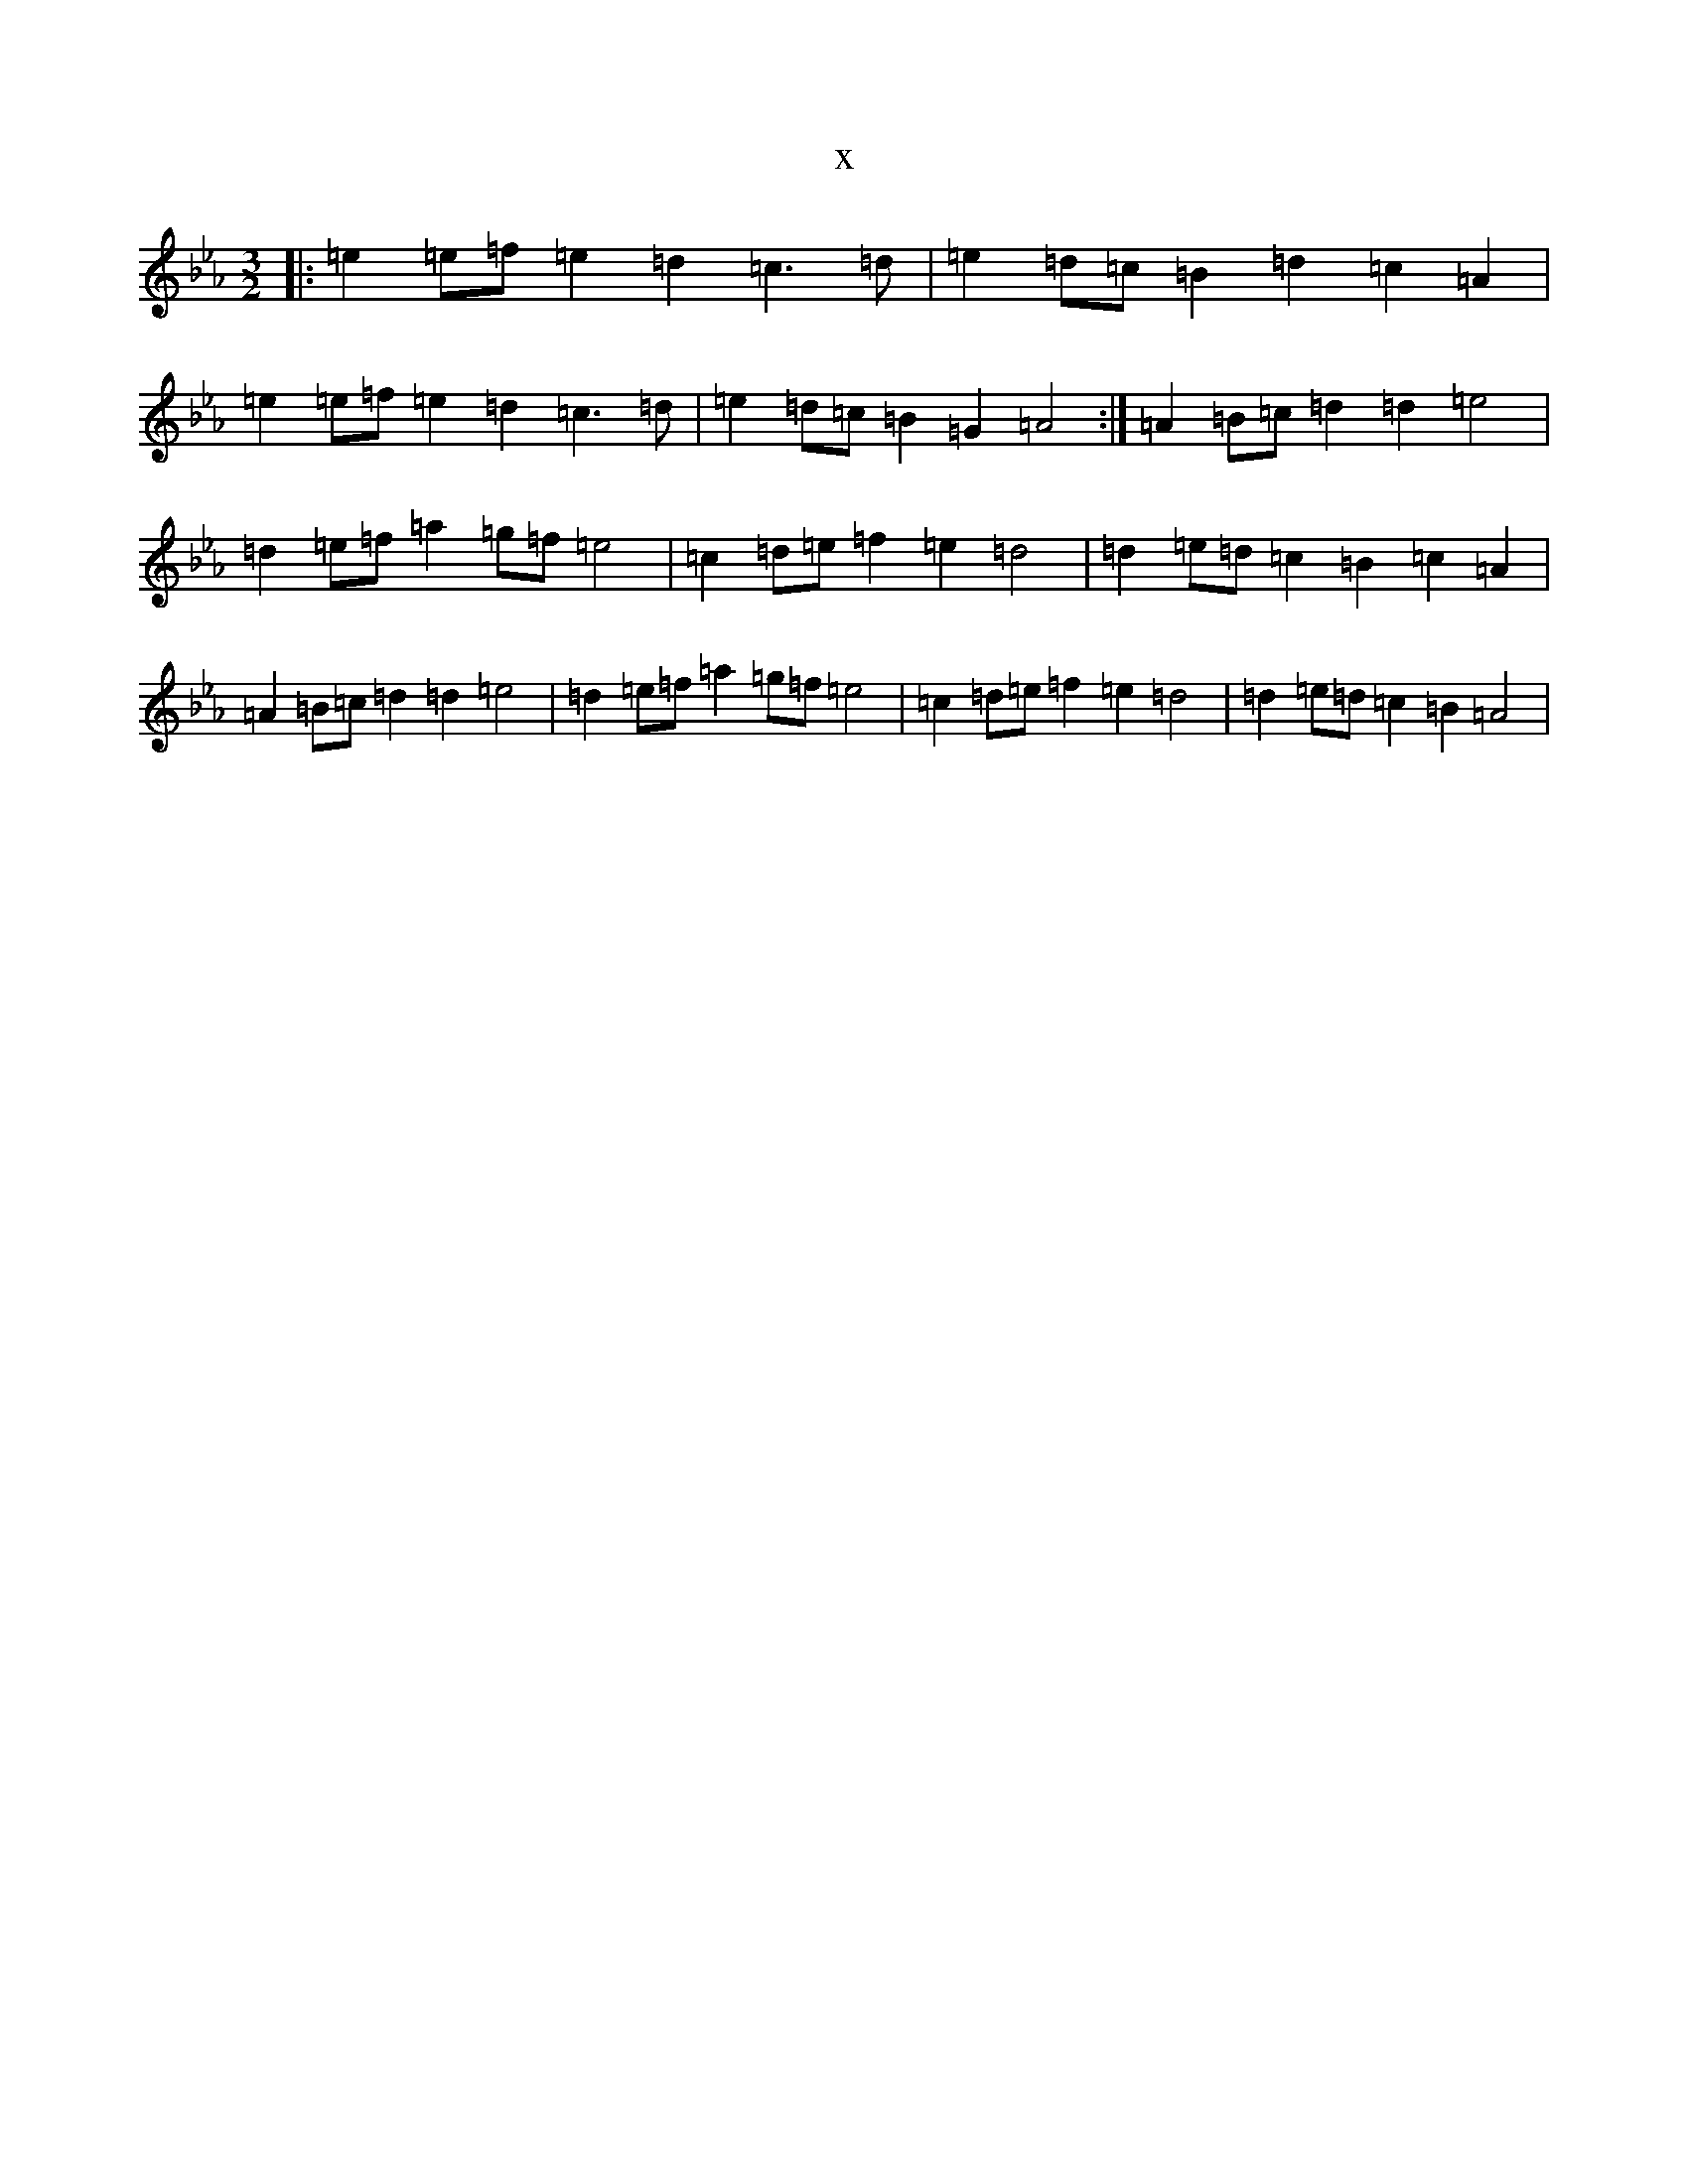 X:8674
T:x
L:1/8
M:3/2
K: C minor
|:=e2=e=f=e2=d2=c3=d|=e2=d=c=B2=d2=c2=A2|=e2=e=f=e2=d2=c3=d|=e2=d=c=B2=G2=A4:|=A2=B=c=d2=d2=e4|=d2=e=f=a2=g=f=e4|=c2=d=e=f2=e2=d4|=d2=e=d=c2=B2=c2=A2|=A2=B=c=d2=d2=e4|=d2=e=f=a2=g=f=e4|=c2=d=e=f2=e2=d4|=d2=e=d=c2=B2=A4|